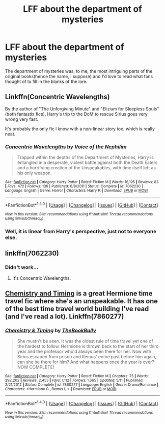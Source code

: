 #+TITLE: LFF about the department of mysteries

* LFF about the department of mysteries
:PROPERTIES:
:Author: DrSoaryn
:Score: 15
:DateUnix: 1498961616.0
:DateShort: 2017-Jul-02
:END:
The department of mysteries was, to me, the most intriguing parts of the original books(hence the name, I suppose) and I'd love to read what fans thought of to fill in the blanks of the lore.


** Linkffn(Concentric Wavelengths)

By the author of "The Unforgiving Minute" and "Elizium for Sleepless Souls" (both fantastix fics), Harry's trip to the DoM to rescue Sirius goes very wrong very fast.

It's probably the only fic I know with a non-linear story too, which is really neat.
:PROPERTIES:
:Author: JoseElEntrenador
:Score: 6
:DateUnix: 1498987042.0
:DateShort: 2017-Jul-02
:END:

*** [[http://www.fanfiction.net/s/7062230/1/][*/Concentric Wavelengths/*]] by [[https://www.fanfiction.net/u/1508866/Voice-of-the-Nephilim][/Voice of the Nephilim/]]

#+begin_quote
  Trapped within the depths of the Department of Mysteries, Harry is entangled in a desperate, violent battle against both the Death Eaters and a horrifying creation of the Unspeakables, with time itself left as his only weapon.
#+end_quote

^{/Site/: [[http://www.fanfiction.net/][fanfiction.net]] *|* /Category/: Harry Potter *|* /Rated/: Fiction M *|* /Words/: 16,195 *|* /Reviews/: 83 *|* /Favs/: 472 *|* /Follows/: 136 *|* /Published/: 6/8/2011 *|* /Status/: Complete *|* /id/: 7062230 *|* /Language/: English *|* /Genre/: Horror *|* /Characters/: Harry P. *|* /Download/: [[http://www.ff2ebook.com/old/ffn-bot/index.php?id=7062230&source=ff&filetype=epub][EPUB]] or [[http://www.ff2ebook.com/old/ffn-bot/index.php?id=7062230&source=ff&filetype=mobi][MOBI]]}

--------------

*FanfictionBot*^{1.4.0} *|* [[[https://github.com/tusing/reddit-ffn-bot/wiki/Usage][Usage]]] | [[[https://github.com/tusing/reddit-ffn-bot/wiki/Changelog][Changelog]]] | [[[https://github.com/tusing/reddit-ffn-bot/issues/][Issues]]] | [[[https://github.com/tusing/reddit-ffn-bot/][GitHub]]] | [[[https://www.reddit.com/message/compose?to=tusing][Contact]]]

^{/New in this version: Slim recommendations using/ ffnbot!slim! /Thread recommendations using/ linksub(thread_id)!}
:PROPERTIES:
:Author: FanfictionBot
:Score: 2
:DateUnix: 1498987068.0
:DateShort: 2017-Jul-02
:END:


*** Well, it is linear from Harry's perspective, just not to everyone else.
:PROPERTIES:
:Author: yarglethatblargle
:Score: 2
:DateUnix: 1499014350.0
:DateShort: 2017-Jul-02
:END:


** linkffn(7062230)
:PROPERTIES:
:Author: Lord_Anarchy
:Score: 2
:DateUnix: 1498967995.0
:DateShort: 2017-Jul-02
:END:

*** Didn't work...
:PROPERTIES:
:Score: 3
:DateUnix: 1498977946.0
:DateShort: 2017-Jul-02
:END:

**** It's Concentric Wavelengths.
:PROPERTIES:
:Author: yarglethatblargle
:Score: 1
:DateUnix: 1499014376.0
:DateShort: 2017-Jul-02
:END:


** [[https://m.fanfiction.net/s/7860277/1/Chemistry-Timingi][Chemistry and Timing]] is a great Hermione time travel fic where she's an unspeakable. It has one of the best time travel world building I've read (and I've read a lot). Linkffn(7860277)
:PROPERTIES:
:Author: gotkate86
:Score: 1
:DateUnix: 1499156975.0
:DateShort: 2017-Jul-04
:END:

*** [[http://www.fanfiction.net/s/7860277/1/][*/Chemistry & Timing/*]] by [[https://www.fanfiction.net/u/2686571/TheBookBully][/TheBookBully/]]

#+begin_quote
  She mustn't be seen. It was the oldest rule of time travel yet one of the hardest to follow. Hermione is thrown back to the start of her third year and the professor who'd always been there for her. Now with Sirius escaped from prison and Remus' entire past before him again, can she be there for him? And what happens once the year is over? NOW COMPLETE!
#+end_quote

^{/Site/: [[http://www.fanfiction.net/][fanfiction.net]] *|* /Category/: Harry Potter *|* /Rated/: Fiction M *|* /Chapters/: 75 *|* /Words/: 292,202 *|* /Reviews/: 2,455 *|* /Favs/: 1,112 *|* /Follows/: 1,665 *|* /Updated/: 5/11 *|* /Published/: 2/21/2012 *|* /Status/: Complete *|* /id/: 7860277 *|* /Language/: English *|* /Genre/: Drama/Romance *|* /Characters/: <Hermione G., Remus L.> *|* /Download/: [[http://www.ff2ebook.com/old/ffn-bot/index.php?id=7860277&source=ff&filetype=epub][EPUB]] or [[http://www.ff2ebook.com/old/ffn-bot/index.php?id=7860277&source=ff&filetype=mobi][MOBI]]}

--------------

*FanfictionBot*^{1.4.0} *|* [[[https://github.com/tusing/reddit-ffn-bot/wiki/Usage][Usage]]] | [[[https://github.com/tusing/reddit-ffn-bot/wiki/Changelog][Changelog]]] | [[[https://github.com/tusing/reddit-ffn-bot/issues/][Issues]]] | [[[https://github.com/tusing/reddit-ffn-bot/][GitHub]]] | [[[https://www.reddit.com/message/compose?to=tusing][Contact]]]

^{/New in this version: Slim recommendations using/ ffnbot!slim! /Thread recommendations using/ linksub(thread_id)!}
:PROPERTIES:
:Author: FanfictionBot
:Score: 1
:DateUnix: 1499156996.0
:DateShort: 2017-Jul-04
:END:
